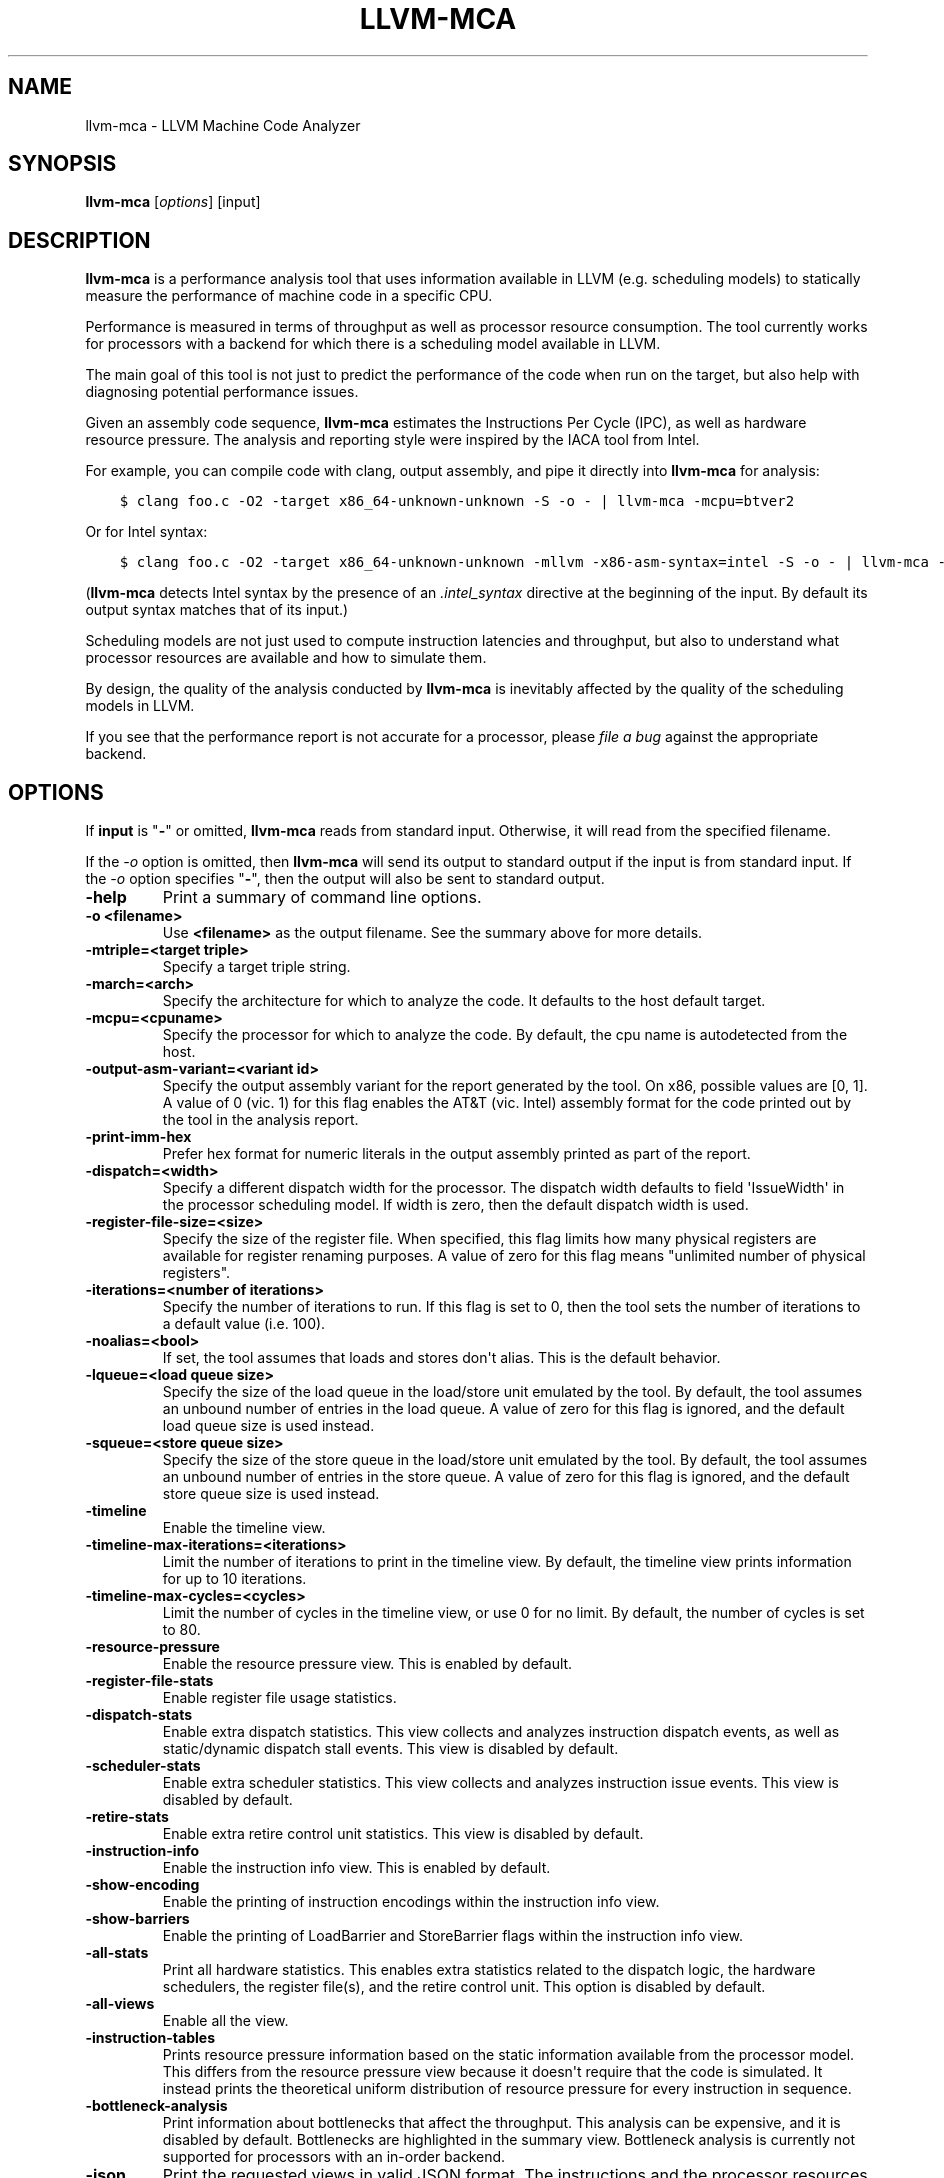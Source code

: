 .\" Man page generated from reStructuredText.
.
.
.nr rst2man-indent-level 0
.
.de1 rstReportMargin
\\$1 \\n[an-margin]
level \\n[rst2man-indent-level]
level margin: \\n[rst2man-indent\\n[rst2man-indent-level]]
-
\\n[rst2man-indent0]
\\n[rst2man-indent1]
\\n[rst2man-indent2]
..
.de1 INDENT
.\" .rstReportMargin pre:
. RS \\$1
. nr rst2man-indent\\n[rst2man-indent-level] \\n[an-margin]
. nr rst2man-indent-level +1
.\" .rstReportMargin post:
..
.de UNINDENT
. RE
.\" indent \\n[an-margin]
.\" old: \\n[rst2man-indent\\n[rst2man-indent-level]]
.nr rst2man-indent-level -1
.\" new: \\n[rst2man-indent\\n[rst2man-indent-level]]
.in \\n[rst2man-indent\\n[rst2man-indent-level]]u
..
.TH "LLVM-MCA" "1" "2023-05-24" "16" "LLVM"
.SH NAME
llvm-mca \- LLVM Machine Code Analyzer
.SH SYNOPSIS
.sp
\fBllvm\-mca\fP [\fIoptions\fP] [input]
.SH DESCRIPTION
.sp
\fBllvm\-mca\fP is a performance analysis tool that uses information
available in LLVM (e.g. scheduling models) to statically measure the performance
of machine code in a specific CPU.
.sp
Performance is measured in terms of throughput as well as processor resource
consumption. The tool currently works for processors with a backend for which
there is a scheduling model available in LLVM.
.sp
The main goal of this tool is not just to predict the performance of the code
when run on the target, but also help with diagnosing potential performance
issues.
.sp
Given an assembly code sequence, \fBllvm\-mca\fP estimates the Instructions
Per Cycle (IPC), as well as hardware resource pressure. The analysis and
reporting style were inspired by the IACA tool from Intel.
.sp
For example, you can compile code with clang, output assembly, and pipe it
directly into \fBllvm\-mca\fP for analysis:
.INDENT 0.0
.INDENT 3.5
.sp
.nf
.ft C
$ clang foo.c \-O2 \-target x86_64\-unknown\-unknown \-S \-o \- | llvm\-mca \-mcpu=btver2
.ft P
.fi
.UNINDENT
.UNINDENT
.sp
Or for Intel syntax:
.INDENT 0.0
.INDENT 3.5
.sp
.nf
.ft C
$ clang foo.c \-O2 \-target x86_64\-unknown\-unknown \-mllvm \-x86\-asm\-syntax=intel \-S \-o \- | llvm\-mca \-mcpu=btver2
.ft P
.fi
.UNINDENT
.UNINDENT
.sp
(\fBllvm\-mca\fP detects Intel syntax by the presence of an \fI\&.intel_syntax\fP
directive at the beginning of the input.  By default its output syntax matches
that of its input.)
.sp
Scheduling models are not just used to compute instruction latencies and
throughput, but also to understand what processor resources are available
and how to simulate them.
.sp
By design, the quality of the analysis conducted by \fBllvm\-mca\fP is
inevitably affected by the quality of the scheduling models in LLVM.
.sp
If you see that the performance report is not accurate for a processor,
please \fI\%file a bug\fP
against the appropriate backend.
.SH OPTIONS
.sp
If \fBinput\fP is \(dq\fB\-\fP\(dq or omitted, \fBllvm\-mca\fP reads from standard
input. Otherwise, it will read from the specified filename.
.sp
If the \fI\%\-o\fP option is omitted, then \fBllvm\-mca\fP will send its output
to standard output if the input is from standard input.  If the \fI\%\-o\fP
option specifies \(dq\fB\-\fP\(dq, then the output will also be sent to standard output.
.INDENT 0.0
.TP
.B \-help
Print a summary of command line options.
.UNINDENT
.INDENT 0.0
.TP
.B \-o <filename>
Use \fB<filename>\fP as the output filename. See the summary above for more
details.
.UNINDENT
.INDENT 0.0
.TP
.B \-mtriple=<target triple>
Specify a target triple string.
.UNINDENT
.INDENT 0.0
.TP
.B \-march=<arch>
Specify the architecture for which to analyze the code. It defaults to the
host default target.
.UNINDENT
.INDENT 0.0
.TP
.B \-mcpu=<cpuname>
Specify the processor for which to analyze the code.  By default, the cpu name
is autodetected from the host.
.UNINDENT
.INDENT 0.0
.TP
.B \-output\-asm\-variant=<variant id>
Specify the output assembly variant for the report generated by the tool.
On x86, possible values are [0, 1]. A value of 0 (vic. 1) for this flag enables
the AT&T (vic. Intel) assembly format for the code printed out by the tool in
the analysis report.
.UNINDENT
.INDENT 0.0
.TP
.B \-print\-imm\-hex
Prefer hex format for numeric literals in the output assembly printed as part
of the report.
.UNINDENT
.INDENT 0.0
.TP
.B \-dispatch=<width>
Specify a different dispatch width for the processor. The dispatch width
defaults to field \(aqIssueWidth\(aq in the processor scheduling model.  If width is
zero, then the default dispatch width is used.
.UNINDENT
.INDENT 0.0
.TP
.B \-register\-file\-size=<size>
Specify the size of the register file. When specified, this flag limits how
many physical registers are available for register renaming purposes. A value
of zero for this flag means \(dqunlimited number of physical registers\(dq.
.UNINDENT
.INDENT 0.0
.TP
.B \-iterations=<number of iterations>
Specify the number of iterations to run. If this flag is set to 0, then the
tool sets the number of iterations to a default value (i.e. 100).
.UNINDENT
.INDENT 0.0
.TP
.B \-noalias=<bool>
If set, the tool assumes that loads and stores don\(aqt alias. This is the
default behavior.
.UNINDENT
.INDENT 0.0
.TP
.B \-lqueue=<load queue size>
Specify the size of the load queue in the load/store unit emulated by the tool.
By default, the tool assumes an unbound number of entries in the load queue.
A value of zero for this flag is ignored, and the default load queue size is
used instead.
.UNINDENT
.INDENT 0.0
.TP
.B \-squeue=<store queue size>
Specify the size of the store queue in the load/store unit emulated by the
tool. By default, the tool assumes an unbound number of entries in the store
queue. A value of zero for this flag is ignored, and the default store queue
size is used instead.
.UNINDENT
.INDENT 0.0
.TP
.B \-timeline
Enable the timeline view.
.UNINDENT
.INDENT 0.0
.TP
.B \-timeline\-max\-iterations=<iterations>
Limit the number of iterations to print in the timeline view. By default, the
timeline view prints information for up to 10 iterations.
.UNINDENT
.INDENT 0.0
.TP
.B \-timeline\-max\-cycles=<cycles>
Limit the number of cycles in the timeline view, or use 0 for no limit. By
default, the number of cycles is set to 80.
.UNINDENT
.INDENT 0.0
.TP
.B \-resource\-pressure
Enable the resource pressure view. This is enabled by default.
.UNINDENT
.INDENT 0.0
.TP
.B \-register\-file\-stats
Enable register file usage statistics.
.UNINDENT
.INDENT 0.0
.TP
.B \-dispatch\-stats
Enable extra dispatch statistics. This view collects and analyzes instruction
dispatch events, as well as static/dynamic dispatch stall events. This view
is disabled by default.
.UNINDENT
.INDENT 0.0
.TP
.B \-scheduler\-stats
Enable extra scheduler statistics. This view collects and analyzes instruction
issue events. This view is disabled by default.
.UNINDENT
.INDENT 0.0
.TP
.B \-retire\-stats
Enable extra retire control unit statistics. This view is disabled by default.
.UNINDENT
.INDENT 0.0
.TP
.B \-instruction\-info
Enable the instruction info view. This is enabled by default.
.UNINDENT
.INDENT 0.0
.TP
.B \-show\-encoding
Enable the printing of instruction encodings within the instruction info view.
.UNINDENT
.INDENT 0.0
.TP
.B \-show\-barriers
Enable the printing of LoadBarrier and StoreBarrier flags within the
instruction info view.
.UNINDENT
.INDENT 0.0
.TP
.B \-all\-stats
Print all hardware statistics. This enables extra statistics related to the
dispatch logic, the hardware schedulers, the register file(s), and the retire
control unit. This option is disabled by default.
.UNINDENT
.INDENT 0.0
.TP
.B \-all\-views
Enable all the view.
.UNINDENT
.INDENT 0.0
.TP
.B \-instruction\-tables
Prints resource pressure information based on the static information
available from the processor model. This differs from the resource pressure
view because it doesn\(aqt require that the code is simulated. It instead prints
the theoretical uniform distribution of resource pressure for every
instruction in sequence.
.UNINDENT
.INDENT 0.0
.TP
.B \-bottleneck\-analysis
Print information about bottlenecks that affect the throughput. This analysis
can be expensive, and it is disabled by default. Bottlenecks are highlighted
in the summary view. Bottleneck analysis is currently not supported for
processors with an in\-order backend.
.UNINDENT
.INDENT 0.0
.TP
.B \-json
Print the requested views in valid JSON format. The instructions and the
processor resources are printed as members of special top level JSON objects.
The individual views refer to them by index. However, not all views are
currently supported. For example, the report from the bottleneck analysis is
not printed out in JSON. All the default views are currently supported.
.UNINDENT
.INDENT 0.0
.TP
.B \-disable\-cb
Force usage of the generic CustomBehaviour and InstrPostProcess classes rather
than using the target specific implementation. The generic classes never
detect any custom hazards or make any post processing modifications to
instructions.
.UNINDENT
.INDENT 0.0
.TP
.B \-disable\-im
Force usage of the generic InstrumentManager rather than using the target
specific implementation. The generic class creates Instruments that provide
no extra information, and InstrumentManager never overrides the default
schedule class for a given instruction.
.UNINDENT
.SH EXIT STATUS
.sp
\fBllvm\-mca\fP returns 0 on success. Otherwise, an error message is printed
to standard error, and the tool returns 1.
.SH USING MARKERS TO ANALYZE SPECIFIC CODE BLOCKS
.sp
\fBllvm\-mca\fP allows for the optional usage of special code comments to
mark regions of the assembly code to be analyzed.  A comment starting with
substring \fBLLVM\-MCA\-BEGIN\fP marks the beginning of an analysis region. A
comment starting with substring \fBLLVM\-MCA\-END\fP marks the end of a region.
For example:
.INDENT 0.0
.INDENT 3.5
.sp
.nf
.ft C
# LLVM\-MCA\-BEGIN
  ...
# LLVM\-MCA\-END
.ft P
.fi
.UNINDENT
.UNINDENT
.sp
If no user\-defined region is specified, then \fBllvm\-mca\fP assumes a
default region which contains every instruction in the input file.  Every region
is analyzed in isolation, and the final performance report is the union of all
the reports generated for every analysis region.
.sp
Analysis regions can have names. For example:
.INDENT 0.0
.INDENT 3.5
.sp
.nf
.ft C
# LLVM\-MCA\-BEGIN A simple example
  add %eax, %eax
# LLVM\-MCA\-END
.ft P
.fi
.UNINDENT
.UNINDENT
.sp
The code from the example above defines a region named \(dqA simple example\(dq with a
single instruction in it. Note how the region name doesn\(aqt have to be repeated
in the \fBLLVM\-MCA\-END\fP directive. In the absence of overlapping regions,
an anonymous \fBLLVM\-MCA\-END\fP directive always ends the currently active user
defined region.
.sp
Example of nesting regions:
.INDENT 0.0
.INDENT 3.5
.sp
.nf
.ft C
# LLVM\-MCA\-BEGIN foo
  add %eax, %edx
# LLVM\-MCA\-BEGIN bar
  sub %eax, %edx
# LLVM\-MCA\-END bar
# LLVM\-MCA\-END foo
.ft P
.fi
.UNINDENT
.UNINDENT
.sp
Example of overlapping regions:
.INDENT 0.0
.INDENT 3.5
.sp
.nf
.ft C
# LLVM\-MCA\-BEGIN foo
  add %eax, %edx
# LLVM\-MCA\-BEGIN bar
  sub %eax, %edx
# LLVM\-MCA\-END foo
  add %eax, %edx
# LLVM\-MCA\-END bar
.ft P
.fi
.UNINDENT
.UNINDENT
.sp
Note that multiple anonymous regions cannot overlap. Also, overlapping regions
cannot have the same name.
.sp
There is no support for marking regions from high\-level source code, like C or
C++. As a workaround, inline assembly directives may be used:
.INDENT 0.0
.INDENT 3.5
.sp
.nf
.ft C
int foo(int a, int b) {
  __asm volatile(\(dq# LLVM\-MCA\-BEGIN foo\(dq:::\(dqmemory\(dq);
  a += 42;
  __asm volatile(\(dq# LLVM\-MCA\-END\(dq:::\(dqmemory\(dq);
  a *= b;
  return a;
}
.ft P
.fi
.UNINDENT
.UNINDENT
.sp
However, this interferes with optimizations like loop vectorization and may have
an impact on the code generated. This is because the \fB__asm\fP statements are
seen as real code having important side effects, which limits how the code
around them can be transformed. If users want to make use of inline assembly
to emit markers, then the recommendation is to always verify that the output
assembly is equivalent to the assembly generated in the absence of markers.
The \fI\%Clang options to emit optimization reports\fP
can also help in detecting missed optimizations.
.SH INSTRUMENT REGIONS
.sp
An InstrumentRegion describes a region of assembly code guarded by
special LLVM\-MCA comment directives.
.INDENT 0.0
.INDENT 3.5
.sp
.nf
.ft C
# LLVM\-MCA\-<INSTRUMENT_TYPE> <data>
  ...  ## asm
.ft P
.fi
.UNINDENT
.UNINDENT
.sp
where \fIINSTRUMENT_TYPE\fP is a type defined by the target and expects
to use \fIdata\fP\&.
.sp
A comment starting with substring \fILLVM\-MCA\-<INSTRUMENT_TYPE>\fP
brings data into scope for llvm\-mca to use in its analysis for
all following instructions.
.sp
If a comment with the same \fIINSTRUMENT_TYPE\fP is found later in the
instruction list, then the original InstrumentRegion will be
automatically ended, and a new InstrumentRegion will begin.
.sp
If there are comments containing the different \fIINSTRUMENT_TYPE\fP,
then both data sets remain available. In contrast with an AnalysisRegion,
an InstrumentRegion does not need a comment to end the region.
.sp
Comments that are prefixed with \fILLVM\-MCA\-\fP but do not correspond to
a valid \fIINSTRUMENT_TYPE\fP for the target cause an error, except for
\fIBEGIN\fP and \fIEND\fP, since those correspond to AnalysisRegions. Comments
that do not start with \fILLVM\-MCA\-\fP are ignored by :program \fIllvm\-mca\fP\&.
.sp
An instruction (a MCInst) is added to an InstrumentRegion R only
if its location is in range [R.RangeStart, R.RangeEnd].
.sp
On RISCV targets, vector instructions have different behaviour depending
on the LMUL. Code can be instrumented with a comment that takes the
following form:
.INDENT 0.0
.INDENT 3.5
.sp
.nf
.ft C
# LLVM\-MCA\-RISCV\-LMUL <M1|M2|M4|M8|MF2|MF4|MF8>
.ft P
.fi
.UNINDENT
.UNINDENT
.sp
The RISCV InstrumentManager will override the schedule class for vector
instructions to use the scheduling behaviour of its pseudo\-instruction
which is LMUL dependent. It makes sense to place RISCV instrument
comments directly after \fIvset{i}vl{i}\fP instructions, although
they can be placed anywhere in the program.
.sp
Example of program with no call to \fIvset{i}vl{i}\fP:
.INDENT 0.0
.INDENT 3.5
.sp
.nf
.ft C
# LLVM\-MCA\-RISCV\-LMUL M2
vadd.vv v2, v2, v2
.ft P
.fi
.UNINDENT
.UNINDENT
.sp
Example of program with call to \fIvset{i}vl{i}\fP:
.INDENT 0.0
.INDENT 3.5
.sp
.nf
.ft C
vsetvli zero, a0, e8, m1, tu, mu
# LLVM\-MCA\-RISCV\-LMUL M1
vadd.vv v2, v2, v2
.ft P
.fi
.UNINDENT
.UNINDENT
.sp
Example of program with multiple calls to \fIvset{i}vl{i}\fP:
.INDENT 0.0
.INDENT 3.5
.sp
.nf
.ft C
vsetvli zero, a0, e8, m1, tu, mu
# LLVM\-MCA\-RISCV\-LMUL M1
vadd.vv v2, v2, v2
vsetvli zero, a0, e8, m8, tu, mu
# LLVM\-MCA\-RISCV\-LMUL M8
vadd.vv v2, v2, v2
.ft P
.fi
.UNINDENT
.UNINDENT
.sp
Example of program with call to \fIvsetvl\fP:
.INDENT 0.0
.INDENT 3.5
.sp
.nf
.ft C
vsetvl rd, rs1, rs2
# LLVM\-MCA\-RISCV\-LMUL M1
vadd.vv v12, v12, v12
vsetvl rd, rs1, rs2
# LLVM\-MCA\-RISCV\-LMUL M4
vadd.vv v12, v12, v12
.ft P
.fi
.UNINDENT
.UNINDENT
.SH HOW LLVM-MCA WORKS
.sp
\fBllvm\-mca\fP takes assembly code as input. The assembly code is parsed
into a sequence of MCInst with the help of the existing LLVM target assembly
parsers. The parsed sequence of MCInst is then analyzed by a \fBPipeline\fP module
to generate a performance report.
.sp
The Pipeline module simulates the execution of the machine code sequence in a
loop of iterations (default is 100). During this process, the pipeline collects
a number of execution related statistics. At the end of this process, the
pipeline generates and prints a report from the collected statistics.
.sp
Here is an example of a performance report generated by the tool for a
dot\-product of two packed float vectors of four elements. The analysis is
conducted for target x86, cpu btver2.  The following result can be produced via
the following command using the example located at
\fBtest/tools/llvm\-mca/X86/BtVer2/dot\-product.s\fP:
.INDENT 0.0
.INDENT 3.5
.sp
.nf
.ft C
$ llvm\-mca \-mtriple=x86_64\-unknown\-unknown \-mcpu=btver2 \-iterations=300 dot\-product.s
.ft P
.fi
.UNINDENT
.UNINDENT
.INDENT 0.0
.INDENT 3.5
.sp
.nf
.ft C
Iterations:        300
Instructions:      900
Total Cycles:      610
Total uOps:        900

Dispatch Width:    2
uOps Per Cycle:    1.48
IPC:               1.48
Block RThroughput: 2.0


Instruction Info:
[1]: #uOps
[2]: Latency
[3]: RThroughput
[4]: MayLoad
[5]: MayStore
[6]: HasSideEffects (U)

[1]    [2]    [3]    [4]    [5]    [6]    Instructions:
 1      2     1.00                        vmulps      %xmm0, %xmm1, %xmm2
 1      3     1.00                        vhaddps     %xmm2, %xmm2, %xmm3
 1      3     1.00                        vhaddps     %xmm3, %xmm3, %xmm4


Resources:
[0]   \- JALU0
[1]   \- JALU1
[2]   \- JDiv
[3]   \- JFPA
[4]   \- JFPM
[5]   \- JFPU0
[6]   \- JFPU1
[7]   \- JLAGU
[8]   \- JMul
[9]   \- JSAGU
[10]  \- JSTC
[11]  \- JVALU0
[12]  \- JVALU1
[13]  \- JVIMUL


Resource pressure per iteration:
[0]    [1]    [2]    [3]    [4]    [5]    [6]    [7]    [8]    [9]    [10]   [11]   [12]   [13]
 \-      \-      \-     2.00   1.00   2.00   1.00    \-      \-      \-      \-      \-      \-      \-

Resource pressure by instruction:
[0]    [1]    [2]    [3]    [4]    [5]    [6]    [7]    [8]    [9]    [10]   [11]   [12]   [13]   Instructions:
 \-      \-      \-      \-     1.00    \-     1.00    \-      \-      \-      \-      \-      \-      \-     vmulps      %xmm0, %xmm1, %xmm2
 \-      \-      \-     1.00    \-     1.00    \-      \-      \-      \-      \-      \-      \-      \-     vhaddps     %xmm2, %xmm2, %xmm3
 \-      \-      \-     1.00    \-     1.00    \-      \-      \-      \-      \-      \-      \-      \-     vhaddps     %xmm3, %xmm3, %xmm4
.ft P
.fi
.UNINDENT
.UNINDENT
.sp
According to this report, the dot\-product kernel has been executed 300 times,
for a total of 900 simulated instructions. The total number of simulated micro
opcodes (uOps) is also 900.
.sp
The report is structured in three main sections.  The first section collects a
few performance numbers; the goal of this section is to give a very quick
overview of the performance throughput. Important performance indicators are
\fBIPC\fP, \fBuOps Per Cycle\fP, and  \fBBlock RThroughput\fP (Block Reciprocal
Throughput).
.sp
Field \fIDispatchWidth\fP is the maximum number of micro opcodes that are dispatched
to the out\-of\-order backend every simulated cycle. For processors with an
in\-order backend, \fIDispatchWidth\fP is the maximum number of micro opcodes issued
to the backend every simulated cycle.
.sp
IPC is computed dividing the total number of simulated instructions by the total
number of cycles.
.sp
Field \fIBlock RThroughput\fP is the reciprocal of the block throughput. Block
throughput is a theoretical quantity computed as the maximum number of blocks
(i.e. iterations) that can be executed per simulated clock cycle in the absence
of loop carried dependencies. Block throughput is superiorly limited by the
dispatch rate, and the availability of hardware resources.
.sp
In the absence of loop\-carried data dependencies, the observed IPC tends to a
theoretical maximum which can be computed by dividing the number of instructions
of a single iteration by the \fIBlock RThroughput\fP\&.
.sp
Field \(aquOps Per Cycle\(aq is computed dividing the total number of simulated micro
opcodes by the total number of cycles. A delta between Dispatch Width and this
field is an indicator of a performance issue. In the absence of loop\-carried
data dependencies, the observed \(aquOps Per Cycle\(aq should tend to a theoretical
maximum throughput which can be computed by dividing the number of uOps of a
single iteration by the \fIBlock RThroughput\fP\&.
.sp
Field \fIuOps Per Cycle\fP is bounded from above by the dispatch width. That is
because the dispatch width limits the maximum size of a dispatch group. Both IPC
and \(aquOps Per Cycle\(aq are limited by the amount of hardware parallelism. The
availability of hardware resources affects the resource pressure distribution,
and it limits the number of instructions that can be executed in parallel every
cycle.  A delta between Dispatch Width and the theoretical maximum uOps per
Cycle (computed by dividing the number of uOps of a single iteration by the
\fIBlock RThroughput\fP) is an indicator of a performance bottleneck caused by the
lack of hardware resources.
In general, the lower the Block RThroughput, the better.
.sp
In this example, \fBuOps per iteration/Block RThroughput\fP is 1.50. Since there
are no loop\-carried dependencies, the observed \fIuOps Per Cycle\fP is expected to
approach 1.50 when the number of iterations tends to infinity. The delta between
the Dispatch Width (2.00), and the theoretical maximum uOp throughput (1.50) is
an indicator of a performance bottleneck caused by the lack of hardware
resources, and the \fIResource pressure view\fP can help to identify the problematic
resource usage.
.sp
The second section of the report is the \fIinstruction info view\fP\&. It shows the
latency and reciprocal throughput of every instruction in the sequence. It also
reports extra information related to the number of micro opcodes, and opcode
properties (i.e., \(aqMayLoad\(aq, \(aqMayStore\(aq, and \(aqHasSideEffects\(aq).
.sp
Field \fIRThroughput\fP is the reciprocal of the instruction throughput. Throughput
is computed as the maximum number of instructions of a same type that can be
executed per clock cycle in the absence of operand dependencies. In this
example, the reciprocal throughput of a vector float multiply is 1
cycles/instruction.  That is because the FP multiplier JFPM is only available
from pipeline JFPU1.
.sp
Instruction encodings are displayed within the instruction info view when flag
\fI\-show\-encoding\fP is specified.
.sp
Below is an example of \fI\-show\-encoding\fP output for the dot\-product kernel:
.INDENT 0.0
.INDENT 3.5
.sp
.nf
.ft C
Instruction Info:
[1]: #uOps
[2]: Latency
[3]: RThroughput
[4]: MayLoad
[5]: MayStore
[6]: HasSideEffects (U)
[7]: Encoding Size

[1]    [2]    [3]    [4]    [5]    [6]    [7]    Encodings:                    Instructions:
 1      2     1.00                         4     c5 f0 59 d0                   vmulps %xmm0, %xmm1, %xmm2
 1      4     1.00                         4     c5 eb 7c da                   vhaddps        %xmm2, %xmm2, %xmm3
 1      4     1.00                         4     c5 e3 7c e3                   vhaddps        %xmm3, %xmm3, %xmm4
.ft P
.fi
.UNINDENT
.UNINDENT
.sp
The \fIEncoding Size\fP column shows the size in bytes of instructions.  The
\fIEncodings\fP column shows the actual instruction encodings (byte sequences in
hex).
.sp
The third section is the \fIResource pressure view\fP\&.  This view reports
the average number of resource cycles consumed every iteration by instructions
for every processor resource unit available on the target.  Information is
structured in two tables. The first table reports the number of resource cycles
spent on average every iteration. The second table correlates the resource
cycles to the machine instruction in the sequence. For example, every iteration
of the instruction vmulps always executes on resource unit [6]
(JFPU1 \- floating point pipeline #1), consuming an average of 1 resource cycle
per iteration.  Note that on AMD Jaguar, vector floating\-point multiply can
only be issued to pipeline JFPU1, while horizontal floating\-point additions can
only be issued to pipeline JFPU0.
.sp
The resource pressure view helps with identifying bottlenecks caused by high
usage of specific hardware resources.  Situations with resource pressure mainly
concentrated on a few resources should, in general, be avoided.  Ideally,
pressure should be uniformly distributed between multiple resources.
.SS Timeline View
.sp
The timeline view produces a detailed report of each instruction\(aqs state
transitions through an instruction pipeline.  This view is enabled by the
command line option \fB\-timeline\fP\&.  As instructions transition through the
various stages of the pipeline, their states are depicted in the view report.
These states are represented by the following characters:
.INDENT 0.0
.IP \(bu 2
D : Instruction dispatched.
.IP \(bu 2
e : Instruction executing.
.IP \(bu 2
E : Instruction executed.
.IP \(bu 2
R : Instruction retired.
.IP \(bu 2
= : Instruction already dispatched, waiting to be executed.
.IP \(bu 2
\- : Instruction executed, waiting to be retired.
.UNINDENT
.sp
Below is the timeline view for a subset of the dot\-product example located in
\fBtest/tools/llvm\-mca/X86/BtVer2/dot\-product.s\fP and processed by
\fBllvm\-mca\fP using the following command:
.INDENT 0.0
.INDENT 3.5
.sp
.nf
.ft C
$ llvm\-mca \-mtriple=x86_64\-unknown\-unknown \-mcpu=btver2 \-iterations=3 \-timeline dot\-product.s
.ft P
.fi
.UNINDENT
.UNINDENT
.INDENT 0.0
.INDENT 3.5
.sp
.nf
.ft C
Timeline view:
                    012345
Index     0123456789

[0,0]     DeeER.    .    .   vmulps   %xmm0, %xmm1, %xmm2
[0,1]     D==eeeER  .    .   vhaddps  %xmm2, %xmm2, %xmm3
[0,2]     .D====eeeER    .   vhaddps  %xmm3, %xmm3, %xmm4
[1,0]     .DeeE\-\-\-\-\-R    .   vmulps   %xmm0, %xmm1, %xmm2
[1,1]     . D=eeeE\-\-\-R   .   vhaddps  %xmm2, %xmm2, %xmm3
[1,2]     . D====eeeER   .   vhaddps  %xmm3, %xmm3, %xmm4
[2,0]     .  DeeE\-\-\-\-\-R  .   vmulps   %xmm0, %xmm1, %xmm2
[2,1]     .  D====eeeER  .   vhaddps  %xmm2, %xmm2, %xmm3
[2,2]     .   D======eeeER   vhaddps  %xmm3, %xmm3, %xmm4


Average Wait times (based on the timeline view):
[0]: Executions
[1]: Average time spent waiting in a scheduler\(aqs queue
[2]: Average time spent waiting in a scheduler\(aqs queue while ready
[3]: Average time elapsed from WB until retire stage

      [0]    [1]    [2]    [3]
0.     3     1.0    1.0    3.3       vmulps   %xmm0, %xmm1, %xmm2
1.     3     3.3    0.7    1.0       vhaddps  %xmm2, %xmm2, %xmm3
2.     3     5.7    0.0    0.0       vhaddps  %xmm3, %xmm3, %xmm4
       3     3.3    0.5    1.4       <total>
.ft P
.fi
.UNINDENT
.UNINDENT
.sp
The timeline view is interesting because it shows instruction state changes
during execution.  It also gives an idea of how the tool processes instructions
executed on the target, and how their timing information might be calculated.
.sp
The timeline view is structured in two tables.  The first table shows
instructions changing state over time (measured in cycles); the second table
(named \fIAverage Wait times\fP) reports useful timing statistics, which should
help diagnose performance bottlenecks caused by long data dependencies and
sub\-optimal usage of hardware resources.
.sp
An instruction in the timeline view is identified by a pair of indices, where
the first index identifies an iteration, and the second index is the
instruction index (i.e., where it appears in the code sequence).  Since this
example was generated using 3 iterations: \fB\-iterations=3\fP, the iteration
indices range from 0\-2 inclusively.
.sp
Excluding the first and last column, the remaining columns are in cycles.
Cycles are numbered sequentially starting from 0.
.sp
From the example output above, we know the following:
.INDENT 0.0
.IP \(bu 2
Instruction [1,0] was dispatched at cycle 1.
.IP \(bu 2
Instruction [1,0] started executing at cycle 2.
.IP \(bu 2
Instruction [1,0] reached the write back stage at cycle 4.
.IP \(bu 2
Instruction [1,0] was retired at cycle 10.
.UNINDENT
.sp
Instruction [1,0] (i.e., vmulps from iteration #1) does not have to wait in the
scheduler\(aqs queue for the operands to become available. By the time vmulps is
dispatched, operands are already available, and pipeline JFPU1 is ready to
serve another instruction.  So the instruction can be immediately issued on the
JFPU1 pipeline. That is demonstrated by the fact that the instruction only
spent 1cy in the scheduler\(aqs queue.
.sp
There is a gap of 5 cycles between the write\-back stage and the retire event.
That is because instructions must retire in program order, so [1,0] has to wait
for [0,2] to be retired first (i.e., it has to wait until cycle 10).
.sp
In the example, all instructions are in a RAW (Read After Write) dependency
chain.  Register %xmm2 written by vmulps is immediately used by the first
vhaddps, and register %xmm3 written by the first vhaddps is used by the second
vhaddps.  Long data dependencies negatively impact the ILP (Instruction Level
Parallelism).
.sp
In the dot\-product example, there are anti\-dependencies introduced by
instructions from different iterations.  However, those dependencies can be
removed at register renaming stage (at the cost of allocating register aliases,
and therefore consuming physical registers).
.sp
Table \fIAverage Wait times\fP helps diagnose performance issues that are caused by
the presence of long latency instructions and potentially long data dependencies
which may limit the ILP. Last row, \fB<total>\fP, shows a global average over all
instructions measured. Note that \fBllvm\-mca\fP, by default, assumes at
least 1cy between the dispatch event and the issue event.
.sp
When the performance is limited by data dependencies and/or long latency
instructions, the number of cycles spent while in the \fIready\fP state is expected
to be very small when compared with the total number of cycles spent in the
scheduler\(aqs queue.  The difference between the two counters is a good indicator
of how large of an impact data dependencies had on the execution of the
instructions.  When performance is mostly limited by the lack of hardware
resources, the delta between the two counters is small.  However, the number of
cycles spent in the queue tends to be larger (i.e., more than 1\-3cy),
especially when compared to other low latency instructions.
.SS Bottleneck Analysis
.sp
The \fB\-bottleneck\-analysis\fP command line option enables the analysis of
performance bottlenecks.
.sp
This analysis is potentially expensive. It attempts to correlate increases in
backend pressure (caused by pipeline resource pressure and data dependencies) to
dynamic dispatch stalls.
.sp
Below is an example of \fB\-bottleneck\-analysis\fP output generated by
\fBllvm\-mca\fP for 500 iterations of the dot\-product example on btver2.
.INDENT 0.0
.INDENT 3.5
.sp
.nf
.ft C
Cycles with backend pressure increase [ 48.07% ]
Throughput Bottlenecks:
  Resource Pressure       [ 47.77% ]
  \- JFPA  [ 47.77% ]
  \- JFPU0  [ 47.77% ]
  Data Dependencies:      [ 0.30% ]
  \- Register Dependencies [ 0.30% ]
  \- Memory Dependencies   [ 0.00% ]

Critical sequence based on the simulation:

              Instruction                         Dependency Information
 +\-\-\-\-< 2.    vhaddps %xmm3, %xmm3, %xmm4
 |
 |    < loop carried >
 |
 |      0.    vmulps  %xmm0, %xmm1, %xmm2
 +\-\-\-\-> 1.    vhaddps %xmm2, %xmm2, %xmm3         ## RESOURCE interference:  JFPA [ probability: 74% ]
 +\-\-\-\-> 2.    vhaddps %xmm3, %xmm3, %xmm4         ## REGISTER dependency:  %xmm3
 |
 |    < loop carried >
 |
 +\-\-\-\-> 1.    vhaddps %xmm2, %xmm2, %xmm3         ## RESOURCE interference:  JFPA [ probability: 74% ]
.ft P
.fi
.UNINDENT
.UNINDENT
.sp
According to the analysis, throughput is limited by resource pressure and not by
data dependencies.  The analysis observed increases in backend pressure during
48.07% of the simulated run. Almost all those pressure increase events were
caused by contention on processor resources JFPA/JFPU0.
.sp
The \fIcritical sequence\fP is the most expensive sequence of instructions according
to the simulation. It is annotated to provide extra information about critical
register dependencies and resource interferences between instructions.
.sp
Instructions from the critical sequence are expected to significantly impact
performance. By construction, the accuracy of this analysis is strongly
dependent on the simulation and (as always) by the quality of the processor
model in llvm.
.sp
Bottleneck analysis is currently not supported for processors with an in\-order
backend.
.SS Extra Statistics to Further Diagnose Performance Issues
.sp
The \fB\-all\-stats\fP command line option enables extra statistics and performance
counters for the dispatch logic, the reorder buffer, the retire control unit,
and the register file.
.sp
Below is an example of \fB\-all\-stats\fP output generated by  \fBllvm\-mca\fP
for 300 iterations of the dot\-product example discussed in the previous
sections.
.INDENT 0.0
.INDENT 3.5
.sp
.nf
.ft C
Dynamic Dispatch Stall Cycles:
RAT     \- Register unavailable:                      0
RCU     \- Retire tokens unavailable:                 0
SCHEDQ  \- Scheduler full:                            272  (44.6%)
LQ      \- Load queue full:                           0
SQ      \- Store queue full:                          0
GROUP   \- Static restrictions on the dispatch group: 0


Dispatch Logic \- number of cycles where we saw N micro opcodes dispatched:
[# dispatched], [# cycles]
 0,              24  (3.9%)
 1,              272  (44.6%)
 2,              314  (51.5%)


Schedulers \- number of cycles where we saw N micro opcodes issued:
[# issued], [# cycles]
 0,          7  (1.1%)
 1,          306  (50.2%)
 2,          297  (48.7%)

Scheduler\(aqs queue usage:
[1] Resource name.
[2] Average number of used buffer entries.
[3] Maximum number of used buffer entries.
[4] Total number of buffer entries.

 [1]            [2]        [3]        [4]
JALU01           0          0          20
JFPU01           17         18         18
JLSAGU           0          0          12


Retire Control Unit \- number of cycles where we saw N instructions retired:
[# retired], [# cycles]
 0,           109  (17.9%)
 1,           102  (16.7%)
 2,           399  (65.4%)

Total ROB Entries:                64
Max Used ROB Entries:             35  ( 54.7% )
Average Used ROB Entries per cy:  32  ( 50.0% )


Register File statistics:
Total number of mappings created:    900
Max number of mappings used:         35

*  Register File #1 \-\- JFpuPRF:
   Number of physical registers:     72
   Total number of mappings created: 900
   Max number of mappings used:      35

*  Register File #2 \-\- JIntegerPRF:
   Number of physical registers:     64
   Total number of mappings created: 0
   Max number of mappings used:      0
.ft P
.fi
.UNINDENT
.UNINDENT
.sp
If we look at the \fIDynamic Dispatch Stall Cycles\fP table, we see the counter for
SCHEDQ reports 272 cycles.  This counter is incremented every time the dispatch
logic is unable to dispatch a full group because the scheduler\(aqs queue is full.
.sp
Looking at the \fIDispatch Logic\fP table, we see that the pipeline was only able to
dispatch two micro opcodes 51.5% of the time.  The dispatch group was limited to
one micro opcode 44.6% of the cycles, which corresponds to 272 cycles.  The
dispatch statistics are displayed by either using the command option
\fB\-all\-stats\fP or \fB\-dispatch\-stats\fP\&.
.sp
The next table, \fISchedulers\fP, presents a histogram displaying a count,
representing the number of micro opcodes issued on some number of cycles. In
this case, of the 610 simulated cycles, single opcodes were issued 306 times
(50.2%) and there were 7 cycles where no opcodes were issued.
.sp
The \fIScheduler\(aqs queue usage\fP table shows that the average and maximum number of
buffer entries (i.e., scheduler queue entries) used at runtime.  Resource JFPU01
reached its maximum (18 of 18 queue entries). Note that AMD Jaguar implements
three schedulers:
.INDENT 0.0
.IP \(bu 2
JALU01 \- A scheduler for ALU instructions.
.IP \(bu 2
JFPU01 \- A scheduler floating point operations.
.IP \(bu 2
JLSAGU \- A scheduler for address generation.
.UNINDENT
.sp
The dot\-product is a kernel of three floating point instructions (a vector
multiply followed by two horizontal adds).  That explains why only the floating
point scheduler appears to be used.
.sp
A full scheduler queue is either caused by data dependency chains or by a
sub\-optimal usage of hardware resources.  Sometimes, resource pressure can be
mitigated by rewriting the kernel using different instructions that consume
different scheduler resources.  Schedulers with a small queue are less resilient
to bottlenecks caused by the presence of long data dependencies.  The scheduler
statistics are displayed by using the command option \fB\-all\-stats\fP or
\fB\-scheduler\-stats\fP\&.
.sp
The next table, \fIRetire Control Unit\fP, presents a histogram displaying a count,
representing the number of instructions retired on some number of cycles.  In
this case, of the 610 simulated cycles, two instructions were retired during the
same cycle 399 times (65.4%) and there were 109 cycles where no instructions
were retired.  The retire statistics are displayed by using the command option
\fB\-all\-stats\fP or \fB\-retire\-stats\fP\&.
.sp
The last table presented is \fIRegister File statistics\fP\&.  Each physical register
file (PRF) used by the pipeline is presented in this table.  In the case of AMD
Jaguar, there are two register files, one for floating\-point registers (JFpuPRF)
and one for integer registers (JIntegerPRF).  The table shows that of the 900
instructions processed, there were 900 mappings created.  Since this dot\-product
example utilized only floating point registers, the JFPuPRF was responsible for
creating the 900 mappings.  However, we see that the pipeline only used a
maximum of 35 of 72 available register slots at any given time. We can conclude
that the floating point PRF was the only register file used for the example, and
that it was never resource constrained.  The register file statistics are
displayed by using the command option \fB\-all\-stats\fP or
\fB\-register\-file\-stats\fP\&.
.sp
In this example, we can conclude that the IPC is mostly limited by data
dependencies, and not by resource pressure.
.SS Instruction Flow
.sp
This section describes the instruction flow through the default pipeline of
\fBllvm\-mca\fP, as well as the functional units involved in the process.
.sp
The default pipeline implements the following sequence of stages used to
process instructions.
.INDENT 0.0
.IP \(bu 2
Dispatch (Instruction is dispatched to the schedulers).
.IP \(bu 2
Issue (Instruction is issued to the processor pipelines).
.IP \(bu 2
Write Back (Instruction is executed, and results are written back).
.IP \(bu 2
Retire (Instruction is retired; writes are architecturally committed).
.UNINDENT
.sp
The in\-order pipeline implements the following sequence of stages:
* InOrderIssue (Instruction is issued to the processor pipelines).
* Retire (Instruction is retired; writes are architecturally committed).
.sp
\fBllvm\-mca\fP assumes that instructions have all been decoded and placed
into a queue before the simulation start. Therefore, the instruction fetch and
decode stages are not modeled. Performance bottlenecks in the frontend are not
diagnosed. Also, \fBllvm\-mca\fP does not model branch prediction.
.SS Instruction Dispatch
.sp
During the dispatch stage, instructions are picked in program order from a
queue of already decoded instructions, and dispatched in groups to the
simulated hardware schedulers.
.sp
The size of a dispatch group depends on the availability of the simulated
hardware resources.  The processor dispatch width defaults to the value
of the \fBIssueWidth\fP in LLVM\(aqs scheduling model.
.sp
An instruction can be dispatched if:
.INDENT 0.0
.IP \(bu 2
The size of the dispatch group is smaller than processor\(aqs dispatch width.
.IP \(bu 2
There are enough entries in the reorder buffer.
.IP \(bu 2
There are enough physical registers to do register renaming.
.IP \(bu 2
The schedulers are not full.
.UNINDENT
.sp
Scheduling models can optionally specify which register files are available on
the processor. \fBllvm\-mca\fP uses that information to initialize register
file descriptors.  Users can limit the number of physical registers that are
globally available for register renaming by using the command option
\fB\-register\-file\-size\fP\&.  A value of zero for this option means \fIunbounded\fP\&. By
knowing how many registers are available for renaming, the tool can predict
dispatch stalls caused by the lack of physical registers.
.sp
The number of reorder buffer entries consumed by an instruction depends on the
number of micro\-opcodes specified for that instruction by the target scheduling
model.  The reorder buffer is responsible for tracking the progress of
instructions that are \(dqin\-flight\(dq, and retiring them in program order.  The
number of entries in the reorder buffer defaults to the value specified by field
\fIMicroOpBufferSize\fP in the target scheduling model.
.sp
Instructions that are dispatched to the schedulers consume scheduler buffer
entries. \fBllvm\-mca\fP queries the scheduling model to determine the set
of buffered resources consumed by an instruction.  Buffered resources are
treated like scheduler resources.
.SS Instruction Issue
.sp
Each processor scheduler implements a buffer of instructions.  An instruction
has to wait in the scheduler\(aqs buffer until input register operands become
available.  Only at that point, does the instruction becomes eligible for
execution and may be issued (potentially out\-of\-order) for execution.
Instruction latencies are computed by \fBllvm\-mca\fP with the help of the
scheduling model.
.sp
\fBllvm\-mca\fP\(aqs scheduler is designed to simulate multiple processor
schedulers.  The scheduler is responsible for tracking data dependencies, and
dynamically selecting which processor resources are consumed by instructions.
It delegates the management of processor resource units and resource groups to a
resource manager.  The resource manager is responsible for selecting resource
units that are consumed by instructions.  For example, if an instruction
consumes 1cy of a resource group, the resource manager selects one of the
available units from the group; by default, the resource manager uses a
round\-robin selector to guarantee that resource usage is uniformly distributed
between all units of a group.
.sp
\fBllvm\-mca\fP\(aqs scheduler internally groups instructions into three sets:
.INDENT 0.0
.IP \(bu 2
WaitSet: a set of instructions whose operands are not ready.
.IP \(bu 2
ReadySet: a set of instructions ready to execute.
.IP \(bu 2
IssuedSet: a set of instructions executing.
.UNINDENT
.sp
Depending on the operands availability, instructions that are dispatched to the
scheduler are either placed into the WaitSet or into the ReadySet.
.sp
Every cycle, the scheduler checks if instructions can be moved from the WaitSet
to the ReadySet, and if instructions from the ReadySet can be issued to the
underlying pipelines. The algorithm prioritizes older instructions over younger
instructions.
.SS Write\-Back and Retire Stage
.sp
Issued instructions are moved from the ReadySet to the IssuedSet.  There,
instructions wait until they reach the write\-back stage.  At that point, they
get removed from the queue and the retire control unit is notified.
.sp
When instructions are executed, the retire control unit flags the instruction as
\(dqready to retire.\(dq
.sp
Instructions are retired in program order.  The register file is notified of the
retirement so that it can free the physical registers that were allocated for
the instruction during the register renaming stage.
.SS Load/Store Unit and Memory Consistency Model
.sp
To simulate an out\-of\-order execution of memory operations, \fBllvm\-mca\fP
utilizes a simulated load/store unit (LSUnit) to simulate the speculative
execution of loads and stores.
.sp
Each load (or store) consumes an entry in the load (or store) queue. Users can
specify flags \fB\-lqueue\fP and \fB\-squeue\fP to limit the number of entries in the
load and store queues respectively. The queues are unbounded by default.
.sp
The LSUnit implements a relaxed consistency model for memory loads and stores.
The rules are:
.INDENT 0.0
.IP 1. 3
A younger load is allowed to pass an older load only if there are no
intervening stores or barriers between the two loads.
.IP 2. 3
A younger load is allowed to pass an older store provided that the load does
not alias with the store.
.IP 3. 3
A younger store is not allowed to pass an older store.
.IP 4. 3
A younger store is not allowed to pass an older load.
.UNINDENT
.sp
By default, the LSUnit optimistically assumes that loads do not alias
(\fI\-noalias=true\fP) store operations.  Under this assumption, younger loads are
always allowed to pass older stores.  Essentially, the LSUnit does not attempt
to run any alias analysis to predict when loads and stores do not alias with
each other.
.sp
Note that, in the case of write\-combining memory, rule 3 could be relaxed to
allow reordering of non\-aliasing store operations.  That being said, at the
moment, there is no way to further relax the memory model (\fB\-noalias\fP is the
only option).  Essentially, there is no option to specify a different memory
type (e.g., write\-back, write\-combining, write\-through; etc.) and consequently
to weaken, or strengthen, the memory model.
.sp
Other limitations are:
.INDENT 0.0
.IP \(bu 2
The LSUnit does not know when store\-to\-load forwarding may occur.
.IP \(bu 2
The LSUnit does not know anything about cache hierarchy and memory types.
.IP \(bu 2
The LSUnit does not know how to identify serializing operations and memory
fences.
.UNINDENT
.sp
The LSUnit does not attempt to predict if a load or store hits or misses the L1
cache.  It only knows if an instruction \(dqMayLoad\(dq and/or \(dqMayStore.\(dq  For
loads, the scheduling model provides an \(dqoptimistic\(dq load\-to\-use latency (which
usually matches the load\-to\-use latency for when there is a hit in the L1D).
.sp
\fBllvm\-mca\fP does not (on its own) know about serializing operations or
memory\-barrier like instructions.  The LSUnit used to conservatively use an
instruction\(aqs \(dqMayLoad\(dq, \(dqMayStore\(dq, and unmodeled side effects flags to
determine whether an instruction should be treated as a memory\-barrier. This was
inaccurate in general and was changed so that now each instruction has an
IsAStoreBarrier and IsALoadBarrier flag. These flags are mca specific and
default to false for every instruction. If any instruction should have either of
these flags set, it should be done within the target\(aqs InstrPostProcess class.
For an example, look at the \fIX86InstrPostProcess::postProcessInstruction\fP method
within \fIllvm/lib/Target/X86/MCA/X86CustomBehaviour.cpp\fP\&.
.sp
A load/store barrier consumes one entry of the load/store queue.  A load/store
barrier enforces ordering of loads/stores.  A younger load cannot pass a load
barrier.  Also, a younger store cannot pass a store barrier.  A younger load
has to wait for the memory/load barrier to execute.  A load/store barrier is
\(dqexecuted\(dq when it becomes the oldest entry in the load/store queue(s). That
also means, by construction, all of the older loads/stores have been executed.
.sp
In conclusion, the full set of load/store consistency rules are:
.INDENT 0.0
.IP 1. 3
A store may not pass a previous store.
.IP 2. 3
A store may not pass a previous load (regardless of \fB\-noalias\fP).
.IP 3. 3
A store has to wait until an older store barrier is fully executed.
.IP 4. 3
A load may pass a previous load.
.IP 5. 3
A load may not pass a previous store unless \fB\-noalias\fP is set.
.IP 6. 3
A load has to wait until an older load barrier is fully executed.
.UNINDENT
.SS In\-order Issue and Execute
.sp
In\-order processors are modelled as a single \fBInOrderIssueStage\fP stage. It
bypasses Dispatch, Scheduler and Load/Store unit. Instructions are issued as
soon as their operand registers are available and resource requirements are
met. Multiple instructions can be issued in one cycle according to the value of
the \fBIssueWidth\fP parameter in LLVM\(aqs scheduling model.
.sp
Once issued, an instruction is moved to \fBIssuedInst\fP set until it is ready to
retire. \fBllvm\-mca\fP ensures that writes are committed in\-order. However,
an instruction is allowed to commit writes and retire out\-of\-order if
\fBRetireOOO\fP property is true for at least one of its writes.
.SS Custom Behaviour
.sp
Due to certain instructions not being expressed perfectly within their
scheduling model, \fBllvm\-mca\fP isn\(aqt always able to simulate them
perfectly. Modifying the scheduling model isn\(aqt always a viable
option though (maybe because the instruction is modeled incorrectly on
purpose or the instruction\(aqs behaviour is quite complex). The
CustomBehaviour class can be used in these cases to enforce proper
instruction modeling (often by customizing data dependencies and detecting
hazards that \fBllvm\-mca\fP has no way of knowing about).
.sp
\fBllvm\-mca\fP comes with one generic and multiple target specific
CustomBehaviour classes. The generic class will be used if the \fB\-disable\-cb\fP
flag is used or if a target specific CustomBehaviour class doesn\(aqt exist for
that target. (The generic class does nothing.) Currently, the CustomBehaviour
class is only a part of the in\-order pipeline, but there are plans to add it
to the out\-of\-order pipeline in the future.
.sp
CustomBehaviour\(aqs main method is \fIcheckCustomHazard()\fP which uses the
current instruction and a list of all instructions still executing within
the pipeline to determine if the current instruction should be dispatched.
As output, the method returns an integer representing the number of cycles
that the current instruction must stall for (this can be an underestimate
if you don\(aqt know the exact number and a value of 0 represents no stall).
.sp
If you\(aqd like to add a CustomBehaviour class for a target that doesn\(aqt
already have one, refer to an existing implementation to see how to set it
up. The classes are implemented within the target specific backend (for
example \fI/llvm/lib/Target/AMDGPU/MCA/\fP) so that they can access backend symbols.
.SS Instrument Manager
.sp
On certain architectures, scheduling information for certain instructions
do not contain all of the information required to identify the most precise
schedule class. For example, data that can have an impact on scheduling can
be stored in CSR registers.
.sp
One example of this is on RISCV, where values in registers such as \fIvtype\fP
and \fIvl\fP change the scheduling behaviour of vector instructions. Since MCA
does not keep track of the values in registers, instrument comments can
be used to specify these values.
.sp
InstrumentManager\(aqs main function is \fIgetSchedClassID()\fP which has access
to the MCInst and all of the instruments that are active for that MCInst.
This function can use the instruments to override the schedule class of
the MCInst.
.sp
On RISCV, instrument comments containing LMUL information are used
by \fIgetSchedClassID()\fP to map a vector instruction and the active
LMUL to the scheduling class of the pseudo\-instruction that describes
that base instruction and the active LMUL.
.SS Custom Views
.sp
\fBllvm\-mca\fP comes with several Views such as the Timeline View and
Summary View. These Views are generic and can work with most (if not all)
targets. If you wish to add a new View to \fBllvm\-mca\fP and it does not
require any backend functionality that is not already exposed through MC layer
classes (MCSubtargetInfo, MCInstrInfo, etc.), please add it to the
\fI/tools/llvm\-mca/View/\fP directory. However, if your new View is target specific
AND requires unexposed backend symbols or functionality, you can define it in
the \fI/lib/Target/<TargetName>/MCA/\fP directory.
.sp
To enable this target specific View, you will have to use this target\(aqs
CustomBehaviour class to override the \fICustomBehaviour::getViews()\fP methods.
There are 3 variations of these methods based on where you want your View to
appear in the output: \fIgetStartViews()\fP, \fIgetPostInstrInfoViews()\fP, and
\fIgetEndViews()\fP\&. These methods returns a vector of Views so you will want to
return a vector containing all of the target specific Views for the target in
question.
.sp
Because these target specific (and backend dependent) Views require the
\fICustomBehaviour::getViews()\fP variants, these Views will not be enabled if
the \fI\-disable\-cb\fP flag is used.
.sp
Enabling these custom Views does not affect the non\-custom (generic) Views.
Continue to use the usual command line arguments to enable / disable those
Views.
.SH AUTHOR
Maintained by the LLVM Team (https://llvm.org/).
.SH COPYRIGHT
2003-2023, LLVM Project
.\" Generated by docutils manpage writer.
.
